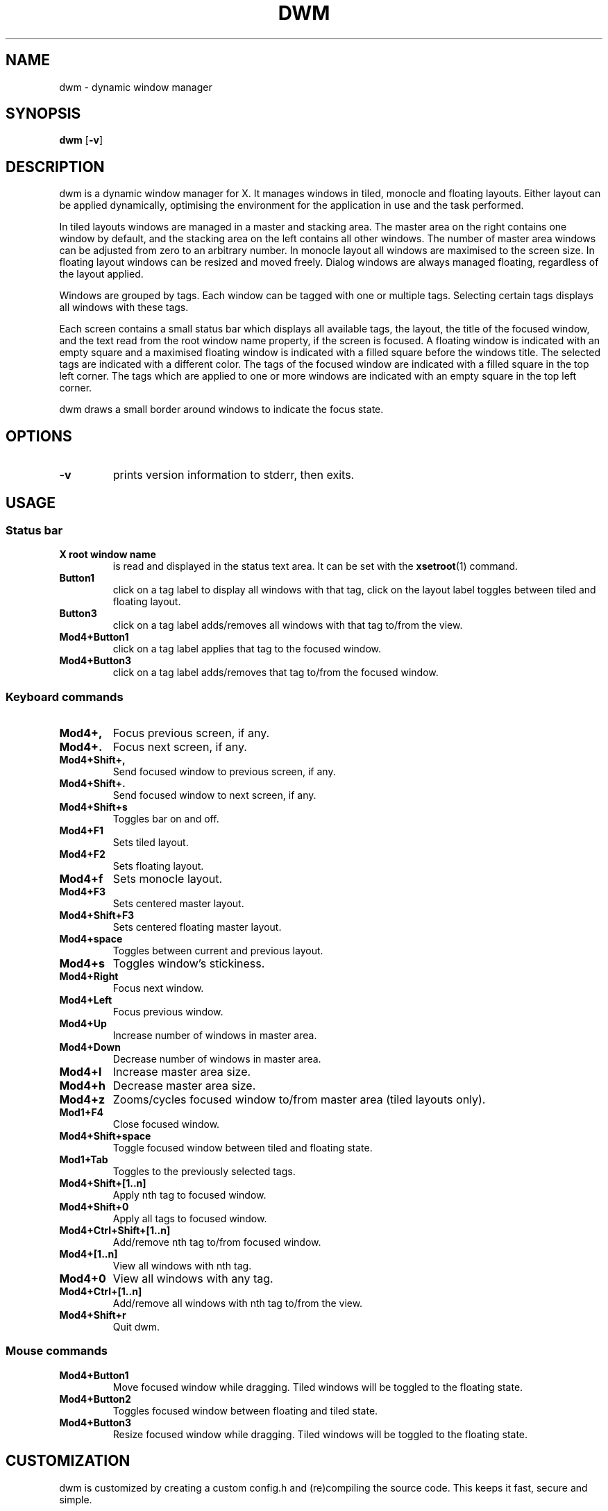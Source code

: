 .TH DWM 1 dwm\-VERSION
.SH NAME
dwm \- dynamic window manager
.SH SYNOPSIS
.B dwm
.RB [ \-v ]
.SH DESCRIPTION
dwm is a dynamic window manager for X. It manages windows in tiled, monocle
and floating layouts. Either layout can be applied dynamically, optimising the
environment for the application in use and the task performed.
.P
In tiled layouts windows are managed in a master and stacking area. The master
area on the right contains one window by default, and the stacking area on the
left contains all other windows. The number of master area windows can be
adjusted from zero to an arbitrary number. In monocle layout all windows are
maximised to the screen size. In floating layout windows can be resized and
moved freely. Dialog windows are always managed floating, regardless of the
layout applied.
.P
Windows are grouped by tags. Each window can be tagged with one or multiple
tags. Selecting certain tags displays all windows with these tags.
.P
Each screen contains a small status bar which displays all available tags, the
layout, the title of the focused window, and the text read from the root window
name property, if the screen is focused. A floating window is indicated with an
empty square and a maximised floating window is indicated with a filled square
before the windows title. The selected tags are indicated with a different
color. The tags of the focused window are indicated with a filled square in the
top left corner. The tags which are applied to one or more windows are
indicated with an empty square in the top left corner.
.P
dwm draws a small border around windows to indicate the focus state.
.SH OPTIONS
.TP
.B \-v
prints version information to stderr, then exits.
.SH USAGE
.SS Status bar
.TP
.B X root window name
is read and displayed in the status text area. It can be set with the
.BR xsetroot (1)
command.
.TP
.B Button1
click on a tag label to display all windows with that tag, click on the layout
label toggles between tiled and floating layout.
.TP
.B Button3
click on a tag label adds/removes all windows with that tag to/from the view.
.TP
.B Mod4+Button1
click on a tag label applies that tag to the focused window.
.TP
.B Mod4+Button3
click on a tag label adds/removes that tag to/from the focused window.
.SS Keyboard commands
.TP
.B Mod4+,
Focus previous screen, if any.
.TP
.B Mod4+.
Focus next screen, if any.
.TP
.B Mod4+Shift+,
Send focused window to previous screen, if any.
.TP
.B Mod4+Shift+.
Send focused window to next screen, if any.
.TP
.B Mod4+Shift+s
Toggles bar on and off.
.TP
.B Mod4+F1
Sets tiled layout.
.TP
.B Mod4+F2
Sets floating layout.
.TP
.B Mod4+f
Sets monocle layout.
.TP
.B Mod4+F3
Sets centered master layout.
.TP
.B Mod4+Shift+F3
Sets centered floating master layout.
.TP
.B Mod4+space
Toggles between current and previous layout.
.TP
.B Mod4+s
Toggles window's stickiness.
.TP
.B Mod4+Right
Focus next window.
.TP
.B Mod4+Left
Focus previous window.
.TP
.B Mod4+Up
Increase number of windows in master area.
.TP
.B Mod4+Down
Decrease number of windows in master area.
.TP
.B Mod4+l
Increase master area size.
.TP
.B Mod4+h
Decrease master area size.
.TP
.B Mod4+z
Zooms/cycles focused window to/from master area (tiled layouts only).
.TP
.B Mod1+F4
Close focused window.
.TP
.B Mod4+Shift+space
Toggle focused window between tiled and floating state.
.TP
.B Mod1+Tab
Toggles to the previously selected tags.
.TP
.B Mod4+Shift+[1..n]
Apply nth tag to focused window.
.TP
.B Mod4+Shift+0
Apply all tags to focused window.
.TP
.B Mod4+Ctrl+Shift+[1..n]
Add/remove nth tag to/from focused window.
.TP
.B Mod4+[1..n]
View all windows with nth tag.
.TP
.B Mod4+0
View all windows with any tag.
.TP
.B Mod4+Ctrl+[1..n]
Add/remove all windows with nth tag to/from the view.
.TP
.B Mod4+Shift+r
Quit dwm.
.SS Mouse commands
.TP
.B Mod4+Button1
Move focused window while dragging. Tiled windows will be toggled to the floating state.
.TP
.B Mod4+Button2
Toggles focused window between floating and tiled state.
.TP
.B Mod4+Button3
Resize focused window while dragging. Tiled windows will be toggled to the floating state.
.SH CUSTOMIZATION
dwm is customized by creating a custom config.h and (re)compiling the source
code. This keeps it fast, secure and simple.
.SH SEE ALSO
.BR dmenu (1),
.BR st (1)
.SH ISSUES
Java applications which use the XToolkit/XAWT backend may draw grey windows
only. The XToolkit/XAWT backend breaks ICCCM-compliance in recent JDK 1.5 and early
JDK 1.6 versions, because it assumes a reparenting window manager. Possible workarounds
are using JDK 1.4 (which doesn't contain the XToolkit/XAWT backend) or setting the
environment variable
.BR AWT_TOOLKIT=MToolkit
(to use the older Motif backend instead) or running
.B xprop -root -f _NET_WM_NAME 32a -set _NET_WM_NAME LG3D
or
.B wmname LG3D
(to pretend that a non-reparenting window manager is running that the
XToolkit/XAWT backend can recognize) or when using OpenJDK setting the environment variable
.BR _JAVA_AWT_WM_NONREPARENTING=1 .
.SH BUGS
Send all bug reports with a patch to hackers@suckless.org.
